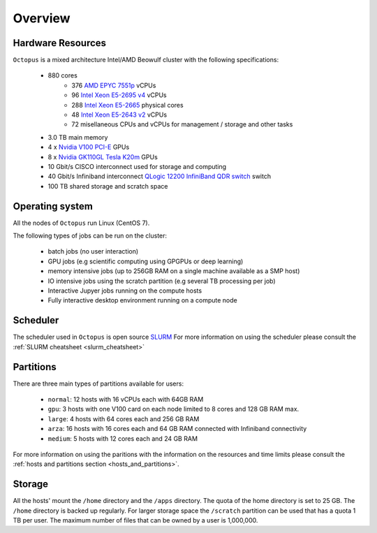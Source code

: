 Overview
---------

Hardware Resources
==================

``Octopus`` is a mixed architecture Intel/AMD Beowulf cluster with the
following specifications:

   - 880 cores
        + 376 `AMD EPYC 7551p <https://www.amd.com/en/products/cpu/amd-epyc-7551p>`_ vCPUs
        + 96  `Intel Xeon E5-2695 v4 <https://ark.intel.com/content/www/us/en/ark/products/91316/intel-xeon-processor-e5-2695-v4-45m-cache-2-10-ghz.html>`_ vCPUs
        + 288 `Intel Xeon E5-2665 <https://ark.intel.com/products/64597/Intel-Xeon-Processor-E5-2665-20M-Cache-2_40-GHz-8_00-GTs-Intel-QPI?q=E5-2665>`_ physical cores
        + 48  `Intel Xeon E5-2643 v2 <https://ark.intel.com/content/www/us/en/ark/products/75268/intel-xeon-processor-e5-2643-v2-25m-cache-3-50-ghz.html>`_ vCPUs
        + 72   misellaneous CPUs and vCPUs for management / storage and other tasks
   - 3.0 TB main memory
   - 4 x `Nvidia V100 PCI-E <https://www.nvidia.com/en-us/data-center/v100/>`_ GPUs
   - 8 x `Nvidia GK110GL Tesla K20m <http://www.nvidia.com/content/PDF/kepler/Tesla-K20X-BD-06397-001-v05.pdf>`_ GPUs
   - 10 Gbit/s CISCO interconnect used for storage and computing
   - 40 Gbit/s Infiniband interconnect `QLogic 12200 InfiniBand QDR switch <http://filedownloads.qlogic.com/files/software/77422/Install_Guide_QLogic_12000_B.pdf>`_ switch
   - 100 TB shared storage and scratch space

.. figure:: imgs/octopus_public_diagram.png

Operating system
================

All the nodes of ``Octopus`` run Linux (CentOS 7).

The following types of jobs can be run on the cluster:

   - batch jobs (no user interaction)
   - GPU jobs (e.g scientific computing using GPGPUs or deep learning)
   - memory intensive jobs (up to 256GB RAM on a single machine available as a SMP host)
   - IO intensive jobs using the scratch partition (e.g several TB processing per job)
   - Interactive Jupyer jobs running on the compute hosts
   - Fully interactive desktop environment running on a compute node


Scheduler
=========

The scheduler used in ``Octopus`` is open source `SLURM <https://slurm.schedmd.com/documentation.html>`_
For more information on using the scheduler please consult the :ref:`SLURM cheatsheet <slurm_cheatsheet>`

Partitions
==========

There are three main types of partitions available for users:

  - ``normal``: 12 hosts with 16 vCPUs each with 64GB RAM
  - ``gpu``: 3 hosts with one V100 card on each node limited to 8 cores and 128 GB RAM max.
  - ``large``: 4 hosts with 64 cores each and 256 GB RAM
  - ``arza``: 16 hosts with 16 cores each and 64 GB RAM connected with Infiniband connectivity
  - ``medium``: 5 hosts with 12 cores each and 24 GB RAM

For more information on using the paritions with the information on the resources
and time limits please consult the :ref:`hosts and partitions section <hosts_and_partitions>`.

Storage
=======

All the hosts' mount the ``/home`` directory and the ``/apps`` directory. The quota
of the home directory is set to 25 GB. The ``/home`` directory is backed up regularly.
For larger storage space the ``/scratch`` partition can be used that has a quota 1 TB
per user. The maximum number of files that can be owned by a user is 1,000,000.
